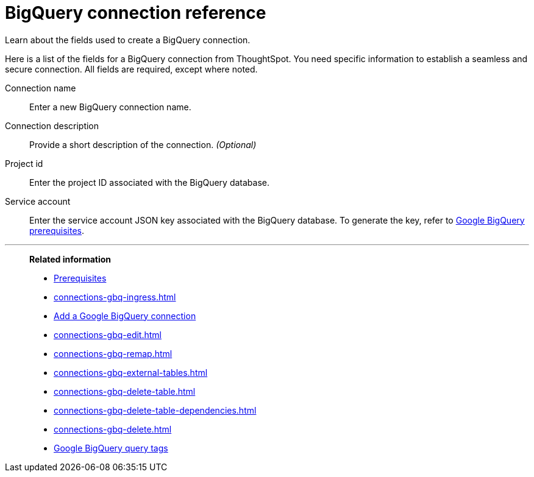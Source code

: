 = BigQuery connection reference
:experimental:
:last_updated: 03/25/2021
:page-partial:
:page-aliases: /data-integrate/embrace/embrace-gbq-reference.adoc

Learn about the fields used to create a BigQuery connection.

Here is a list of the fields for a BigQuery connection from ThoughtSpot.
You need specific information to establish a seamless and secure connection.
All fields are required, except where noted.
[#connection-name]
Connection name:: Enter a new BigQuery connection name.
[#connection-description]
Connection description::
Provide a short description of the connection.
_(Optional)_
[#project-id]
Project id::  Enter the project ID associated with the BigQuery database.
[#service-account]
Service account::  Enter the service account JSON key associated with the BigQuery database. To generate the key, refer to xref:connections-gbq-prerequisites.adoc#service-account[Google BigQuery prerequisites].

'''
> **Related information**
>
> * xref:connections-gbq-prerequisites.adoc[Prerequisites]
> * xref:connections-gbq-ingress.adoc[]
> * xref:connections-gbq-add.adoc[Add a Google BigQuery connection]
> * xref:connections-gbq-edit.adoc[]
> * xref:connections-gbq-remap.adoc[]
> * xref:connections-gbq-external-tables.adoc[]
> * xref:connections-gbq-delete-table.adoc[]
> * xref:connections-gbq-delete-table-dependencies.adoc[]
> * xref:connections-gbq-delete.adoc[]
> * xref:connections-query-tags.adoc#tag-gbq[Google BigQuery query tags]
